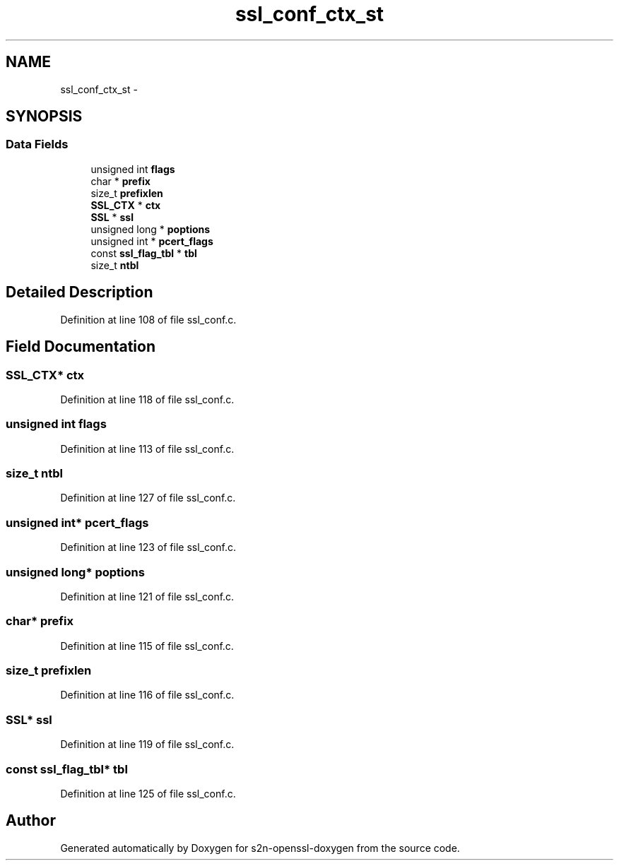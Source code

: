.TH "ssl_conf_ctx_st" 3 "Thu Jun 30 2016" "s2n-openssl-doxygen" \" -*- nroff -*-
.ad l
.nh
.SH NAME
ssl_conf_ctx_st \- 
.SH SYNOPSIS
.br
.PP
.SS "Data Fields"

.in +1c
.ti -1c
.RI "unsigned int \fBflags\fP"
.br
.ti -1c
.RI "char * \fBprefix\fP"
.br
.ti -1c
.RI "size_t \fBprefixlen\fP"
.br
.ti -1c
.RI "\fBSSL_CTX\fP * \fBctx\fP"
.br
.ti -1c
.RI "\fBSSL\fP * \fBssl\fP"
.br
.ti -1c
.RI "unsigned long * \fBpoptions\fP"
.br
.ti -1c
.RI "unsigned int * \fBpcert_flags\fP"
.br
.ti -1c
.RI "const \fBssl_flag_tbl\fP * \fBtbl\fP"
.br
.ti -1c
.RI "size_t \fBntbl\fP"
.br
.in -1c
.SH "Detailed Description"
.PP 
Definition at line 108 of file ssl_conf\&.c\&.
.SH "Field Documentation"
.PP 
.SS "\fBSSL_CTX\fP* ctx"

.PP
Definition at line 118 of file ssl_conf\&.c\&.
.SS "unsigned int flags"

.PP
Definition at line 113 of file ssl_conf\&.c\&.
.SS "size_t ntbl"

.PP
Definition at line 127 of file ssl_conf\&.c\&.
.SS "unsigned int* pcert_flags"

.PP
Definition at line 123 of file ssl_conf\&.c\&.
.SS "unsigned long* poptions"

.PP
Definition at line 121 of file ssl_conf\&.c\&.
.SS "char* prefix"

.PP
Definition at line 115 of file ssl_conf\&.c\&.
.SS "size_t prefixlen"

.PP
Definition at line 116 of file ssl_conf\&.c\&.
.SS "\fBSSL\fP* ssl"

.PP
Definition at line 119 of file ssl_conf\&.c\&.
.SS "const \fBssl_flag_tbl\fP* tbl"

.PP
Definition at line 125 of file ssl_conf\&.c\&.

.SH "Author"
.PP 
Generated automatically by Doxygen for s2n-openssl-doxygen from the source code\&.
